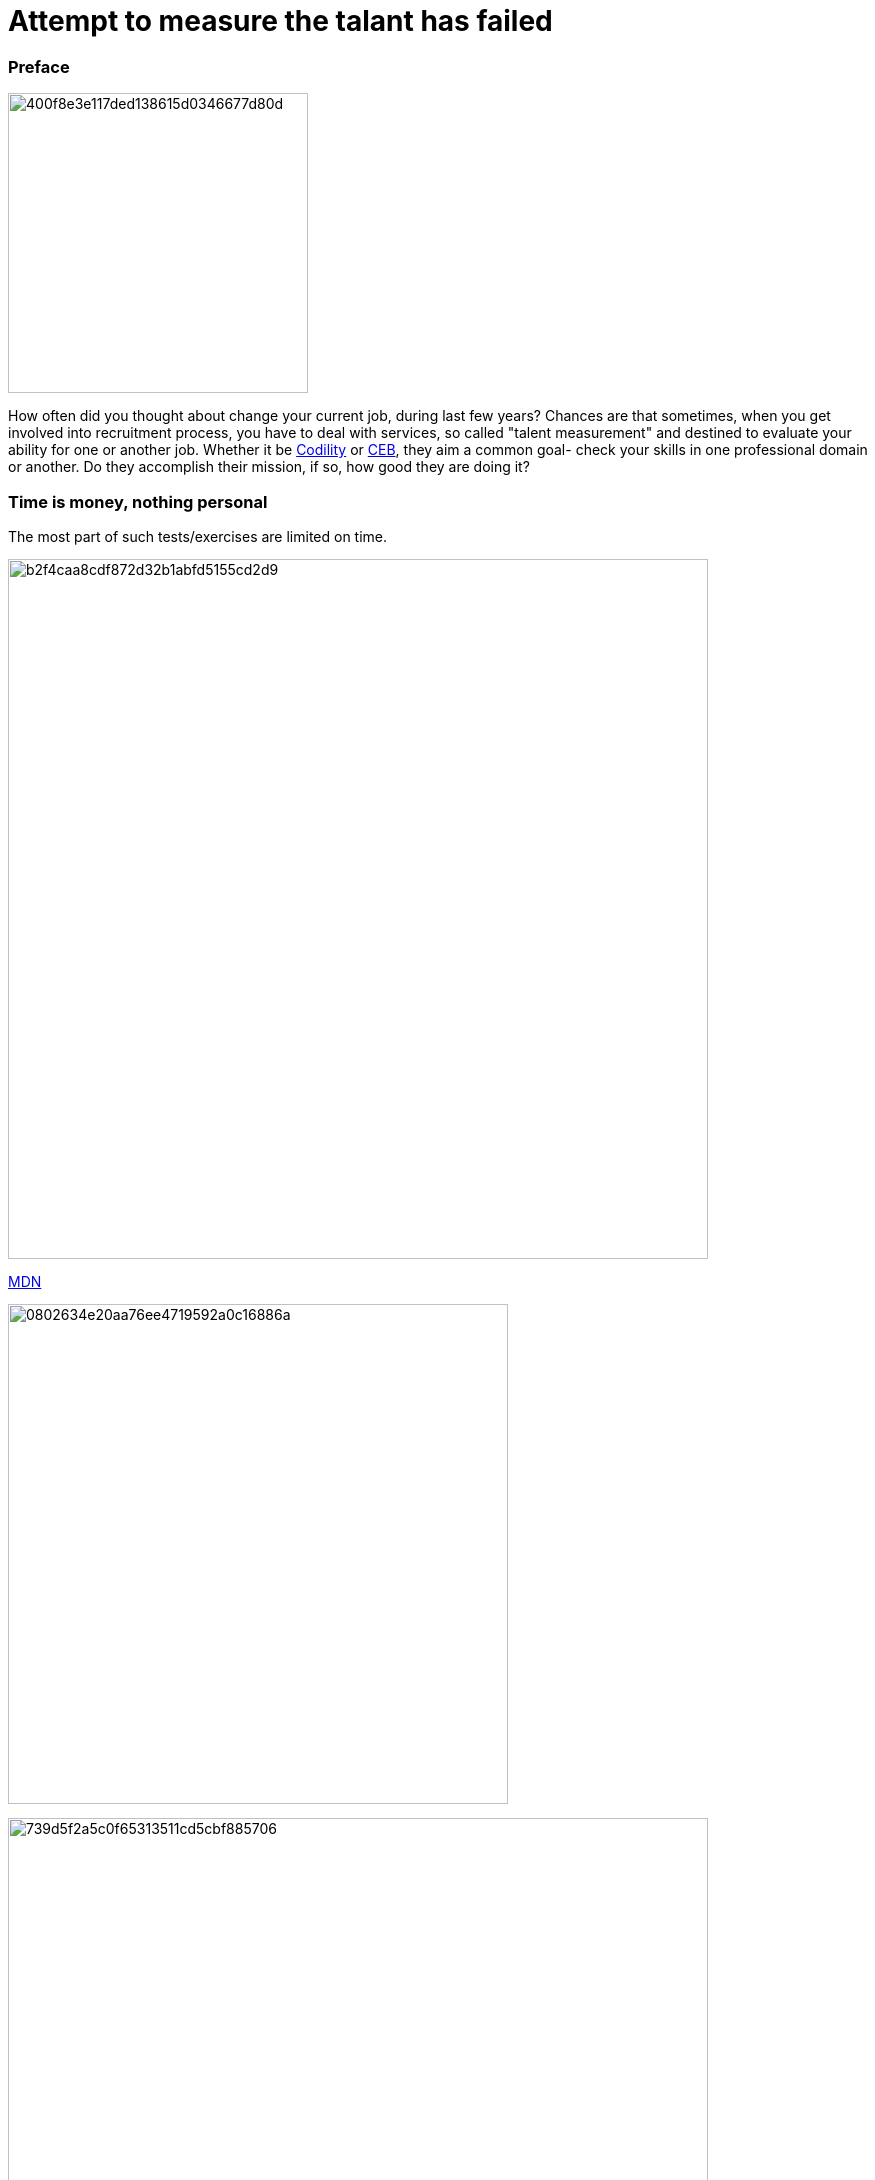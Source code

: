 = Attempt to measure the talant has failed

:hp-tags: HR, Javascript, Programming, Job

### Preface

image:https://habrastorage.org/getpro/habr/post_images/400/f8e/3e1/400f8e3e117ded138615d0346677d80d.jpg[,,300]

How often did you thought about change your current job, during last few years? Chances are that sometimes, when you get involved into recruitment process, you have to deal with services, so called "talent measurement" and destined to evaluate your ability for one or another job. Whether it be link:https://codility.com/[Codility] or link:https://www.cebglobal.com/[CEB], they aim a common goal- check your skills in one professional domain or another. Do they accomplish their mission, if so, how good they are doing it?

### Time is money, nothing personal
The most part of such tests/exercises are limited on time.

image:https://habrastorage.org/getpro/habr/post_images/b2f/4ca/a8c/b2f4caa8cdf872d32b1abfd5155cd2d9.png[,700]

link:https://developer.mozilla.org/en-US/docs/Web/JavaScript/Reference/Statements/try...catch[MDN]

image:https://habrastorage.org/getpro/habr/post_images/080/263/4e2/0802634e20aa76ee4719592a0c16886a.png[,500]

image:https://habrastorage.org/getpro/habr/post_images/739/d5f/2a5/739d5f2a5c0f65313511cd5cbf885706.png[,700]

link:https://developer.mozilla.org/en-US/docs/Web/JavaScript/Reference/Operators/Expression_closures[MDN]

image:https://habrastorage.org/getpro/habr/post_images/8f8/90f/4ac/8f890f4ac314c77a5476c234016a9187.png[,500]